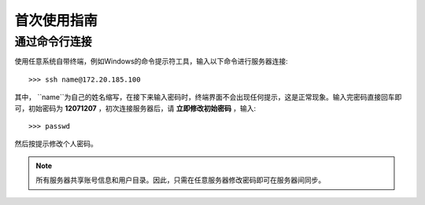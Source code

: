 首次使用指南
==========

通过命令行连接
----------
使用任意系统自带终端，例如Windows的命令提示符工具，输入以下命令进行服务器连接::

    >>> ssh name@172.20.185.100

其中， ``name``为自己的姓名缩写，在接下来输入密码时，终端界面不会出现任何提示，这是正常现象。输入完密码直接回车即可，初始密码为 **12071207** ，初次连接服务器后，请 **立即修改初始密码** ，输入::
    
    >>> passwd

然后按提示修改个人密码。

.. note::
    所有服务器共享账号信息和用户目录。因此，只需在任意服务器修改密码即可在服务器间同步。